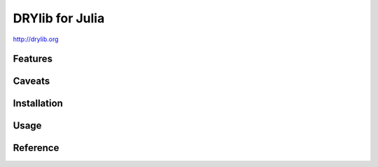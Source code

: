 ****************
DRYlib for Julia
****************

http://drylib.org

Features
========

Caveats
=======

Installation
============

Usage
=====

Reference
=========
